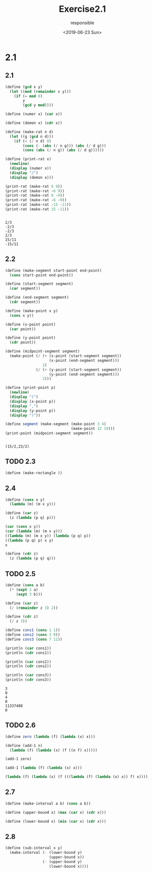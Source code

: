 #+title: Exercise2.1
#+date: <2019-06-23 Sun>
#+author: responsible

* 2.1
** 2.1
#+begin_src scheme :results output :exports both
  (define (gcd x y)
    (let ((mod (remainder x y)))
      (if (= mod 0)
          y
          (gcd y mod))))

  (define (numer x) (car x))

  (define (demon x) (cdr x))

  (define (make-rat n d)
    (let ((g (gcd n d)))
      (if (< (/ n d) 0)
          (cons (- (abs (/ n g))) (abs (/ d g)))
          (cons (abs (/ n g)) (abs (/ d g))))))

  (define (print-rat x)
    (newline)
    (display (numer x))
    (display "/")
    (display (demon x)))

  (print-rat (make-rat 6 9))
  (print-rat (make-rat -6 9))
  (print-rat (make-rat 6 -9))
  (print-rat (make-rat -6 -9))
  (print-rat (make-rat -15 -11))
  (print-rat (make-rat 15 -11))
#+end_src

#+RESULTS:
:
: 2/3
: -2/3
: -2/3
: 2/3
: 15/11
: -15/11

** 2.2
#+begin_src scheme :results output :exports both
  (define (make-segment start-point end-point)
    (cons start-point end-point))

  (define (start-segment segment)
    (car segment))

  (define (end-segment segment)
    (cdr segment))

  (define (make-point x y)
    (cons x y))

  (define (x-point point)
    (car point))

  (define (y-point point)
    (cdr point))

  (define (midpoint-segment segment)
    (make-point (/ (+ (x-point (start-segment segment))
                      (x-point (end-segment segment)))
                   2)
                (/ (+ (y-point (start-segment segment))
                      (y-point (end-segment segment)))
                   2)))

  (define (print-point p)
    (newline)
    (display "(")
    (display (x-point p))
    (display ",")
    (display (y-point p))
    (display ")"))

  (define segment (make-segment (make-point 3 4)
                                (make-point 12 19)))
  (print-point (midpoint-segment segment))
#+end_src

#+RESULTS:
:
: (15/2,23/2)

** TODO 2.3
#+begin_src scheme
  (define (make-rectangle ))
#+end_src

** 2.4
#+begin_src scheme
  (define (cons x y)
    (lambda (m) (m x y)))

  (define (car z)
    (z (lambda (p q) p)))

  (car (cons x y))
  (car (lambda (m) (m x y)))
  ((lambda (m) (m x y)) (lambda (p q) p))
  ((lambda (p q) p) x y)
  x

  (define (cdr z)
    (z (lambda (p q) q)))
#+end_src

** TODO 2.5
#+begin_src scheme :results output :exports both
  (define (cons a b)
    (* (expt 2 a)
       (expt 3 b)))

  (define (car z)
    (/ (remainder z 3) 2))

  (define (cdr z)
    (/ z 3))

  (define cons1 (cons 1 1))
  (define cons2 (cons 3 0))
  (define cons3 (cons 7 11))

  (println (car cons1))
  (println (cdr cons1))

  (println (car cons2))
  (println (cdr cons2))

  (println (car cons3))
  (println (cdr cons3))
#+end_src

#+RESULTS:
: 3
: 0
: 4
: 0
: 11337408
: 0

** TODO 2.6
#+begin_src scheme
  (define zero (lambda (f) (lambda (x) x)))

  (define (add-1 n)
    (lambda (f) (lambda (x) (f ((n f) x)))))

  (add-1 zero)

  (add-1 (lambda (f) (lambda (x) x)))

  (lambda (f) (lambda (x) (f (((lambda (f) (lambda (x) x)) f) x))))
#+end_src

** 2.7
#+begin_src scheme
  (define (make-interval a b) (cons a b))

  (define (upper-bound x) (max (car x) (cdr x)))

  (define (lower-bound x) (min (car x) (cdr x)))
#+end_src

** 2.8
#+begin_src scheme
  (define (sub-interval x y)
    (make-interval (- (lower-bound y)
                      (upper-bound x))
                   (- (upper-bound y)
                      (lower-bound x))))
#+end_src
